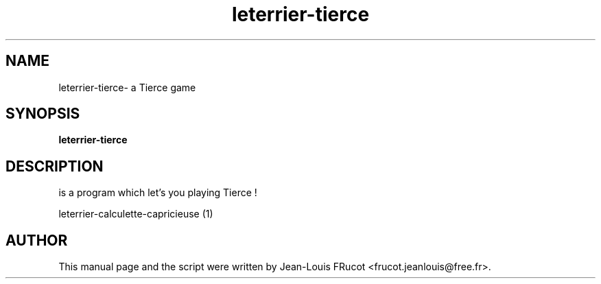 .TH leterrier-tierce 1 "November 14, 2010"
.SH NAME
leterrier\-tierce- a Tierce game
.SH SYNOPSIS
.B leterrier\-tierce
.SH DESCRIPTION
is a program which let's you playing Tierce !
.PP

leterrier\-calculette\-capricieuse (1)
.SH AUTHOR
This manual page and the script were written by Jean-Louis FRucot
<frucot.jeanlouis@free.fr>.

